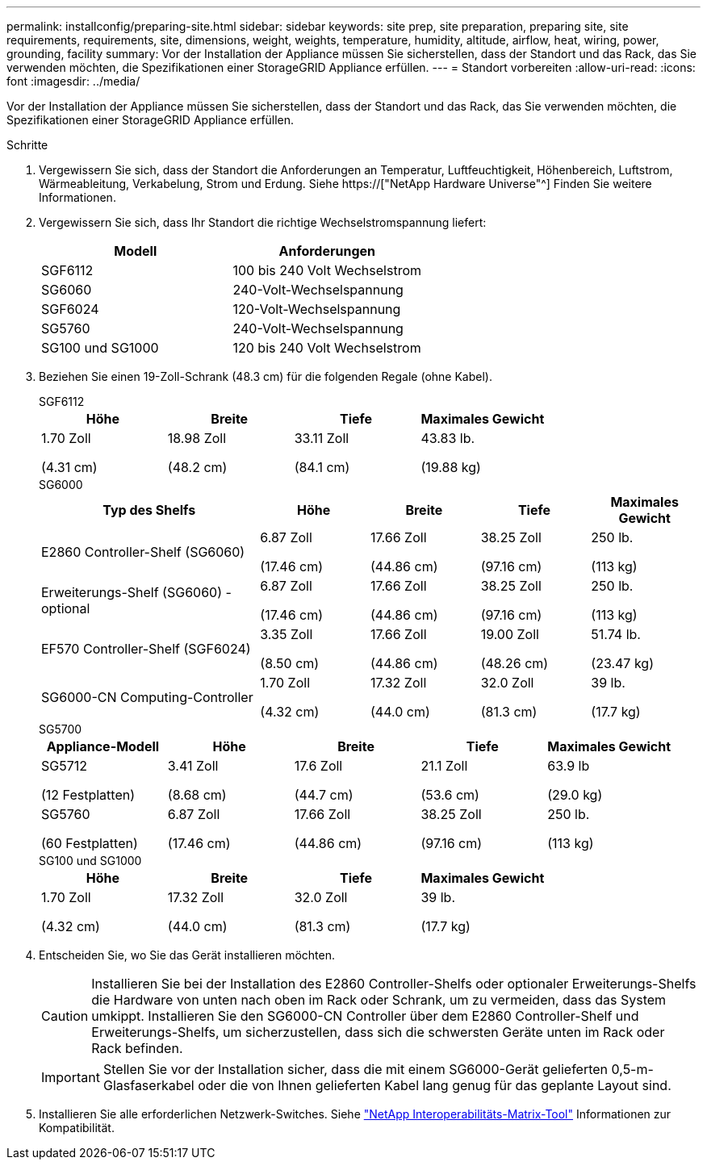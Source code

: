 ---
permalink: installconfig/preparing-site.html 
sidebar: sidebar 
keywords: site prep, site preparation, preparing site, site requirements, requirements, site, dimensions, weight, weights, temperature, humidity, altitude, airflow, heat, wiring, power, grounding, facility 
summary: Vor der Installation der Appliance müssen Sie sicherstellen, dass der Standort und das Rack, das Sie verwenden möchten, die Spezifikationen einer StorageGRID Appliance erfüllen. 
---
= Standort vorbereiten
:allow-uri-read: 
:icons: font
:imagesdir: ../media/


[role="lead"]
Vor der Installation der Appliance müssen Sie sicherstellen, dass der Standort und das Rack, das Sie verwenden möchten, die Spezifikationen einer StorageGRID Appliance erfüllen.

.Schritte
. Vergewissern Sie sich, dass der Standort die Anforderungen an Temperatur, Luftfeuchtigkeit, Höhenbereich, Luftstrom, Wärmeableitung, Verkabelung, Strom und Erdung. Siehe https://["NetApp Hardware Universe"^] Finden Sie weitere Informationen.
. Vergewissern Sie sich, dass Ihr Standort die richtige Wechselstromspannung liefert:
+
[cols="1a,1a"]
|===
| Modell | Anforderungen 


 a| 
SGF6112
 a| 
100 bis 240 Volt Wechselstrom



 a| 
SG6060
 a| 
240-Volt-Wechselspannung



 a| 
SGF6024
 a| 
120-Volt-Wechselspannung



 a| 
SG5760
 a| 
240-Volt-Wechselspannung



 a| 
SG100 und SG1000
 a| 
120 bis 240 Volt Wechselstrom

|===
. Beziehen Sie einen 19-Zoll-Schrank (48.3 cm) für die folgenden Regale (ohne Kabel).
+
[role="tabbed-block"]
====
.SGF6112
--
[cols="1a,1a,1a,1a"]
|===
| Höhe | Breite | Tiefe | Maximales Gewicht 


 a| 
1.70 Zoll

(4.31 cm)
 a| 
18.98 Zoll

(48.2 cm)
 a| 
33.11 Zoll

(84.1 cm)
 a| 
43.83 lb.

(19.88 kg)

|===
--
.SG6000
--
[cols="2a,1a,1a,1a,1a"]
|===
| Typ des Shelfs | Höhe | Breite | Tiefe | Maximales Gewicht 


 a| 
E2860 Controller-Shelf (SG6060)
 a| 
6.87 Zoll

(17.46 cm)
 a| 
17.66 Zoll

(44.86 cm)
 a| 
38.25 Zoll

(97.16 cm)
 a| 
250 lb.

(113 kg)



 a| 
Erweiterungs-Shelf (SG6060) - optional
 a| 
6.87 Zoll

(17.46 cm)
 a| 
17.66 Zoll

(44.86 cm)
 a| 
38.25 Zoll

(97.16 cm)
 a| 
250 lb.

(113 kg)



 a| 
EF570 Controller-Shelf (SGF6024)
 a| 
3.35 Zoll

(8.50 cm)
 a| 
17.66 Zoll

(44.86 cm)
 a| 
19.00 Zoll

(48.26 cm)
 a| 
51.74 lb.

(23.47 kg)



 a| 
SG6000-CN Computing-Controller
 a| 
1.70 Zoll

(4.32 cm)
 a| 
17.32 Zoll

(44.0 cm)
 a| 
32.0 Zoll

(81.3 cm)
 a| 
39 lb.

(17.7 kg)

|===
--
.SG5700
--
[cols="1a,1a,1a,1a,1a"]
|===
| Appliance-Modell | Höhe | Breite | Tiefe | Maximales Gewicht 


 a| 
SG5712

(12 Festplatten)
 a| 
3.41 Zoll

(8.68 cm)
 a| 
17.6 Zoll

(44.7 cm)
 a| 
21.1 Zoll

(53.6 cm)
 a| 
63.9 lb

(29.0 kg)



 a| 
SG5760

(60 Festplatten)
 a| 
6.87 Zoll

(17.46 cm)
 a| 
17.66 Zoll

(44.86 cm)
 a| 
38.25 Zoll

(97.16 cm)
 a| 
250 lb.

(113 kg)

|===
--
.SG100 und SG1000
--
[cols="1a,1a,1a,1a"]
|===
| Höhe | Breite | Tiefe | Maximales Gewicht 


 a| 
1.70 Zoll

(4.32 cm)
 a| 
17.32 Zoll

(44.0 cm)
 a| 
32.0 Zoll

(81.3 cm)
 a| 
39 lb.

(17.7 kg)

|===
--
====
. Entscheiden Sie, wo Sie das Gerät installieren möchten.
+

CAUTION: Installieren Sie bei der Installation des E2860 Controller-Shelfs oder optionaler Erweiterungs-Shelfs die Hardware von unten nach oben im Rack oder Schrank, um zu vermeiden, dass das System umkippt. Installieren Sie den SG6000-CN Controller über dem E2860 Controller-Shelf und Erweiterungs-Shelfs, um sicherzustellen, dass sich die schwersten Geräte unten im Rack oder Rack befinden.

+

IMPORTANT: Stellen Sie vor der Installation sicher, dass die mit einem SG6000-Gerät gelieferten 0,5-m-Glasfaserkabel oder die von Ihnen gelieferten Kabel lang genug für das geplante Layout sind.

. Installieren Sie alle erforderlichen Netzwerk-Switches. Siehe link:https://imt.netapp.com/matrix/#welcome["NetApp Interoperabilitäts-Matrix-Tool"^] Informationen zur Kompatibilität.

